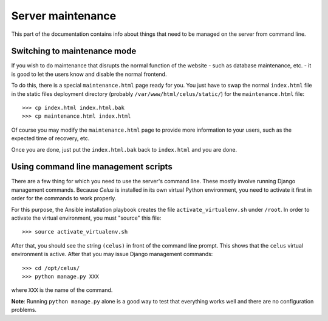 ==================
Server maintenance
==================

This part of the documentation contains info about things that need to be managed on the server
from command line.


-----------------------------
Switching to maintenance mode
-----------------------------

If you wish to do maintenance that disrupts the normal function of the website - such as database
maintenance, etc. - it is good to let the users know and disable the normal frontend.

To do this, there is a special ``maintenance.html`` page ready for you. You just have to swap
the normal ``index.html`` file in the static files deployment directory
(probably ``/var/www/html/celus/static/``) for the ``maintenance.html`` file::

>>> cp index.html index.html.bak
>>> cp maintenance.html index.html

Of course you may modify the ``maintenance.html`` page to provide more information to your users,
such as the expected time of recovery, etc.

Once you are done, just put the ``index.html.bak`` back to ``index.html`` and you are done.


.. _cli-management:

-------------------------------------
Using command line management scripts
-------------------------------------

There are a few thing for which you need to use the server's command line. These mostly involve
running Django management commands. Because `Celus` is installed in its own virtual Python
environment, you need to activate it first in order for the commands to work properly.

For this purpose, the Ansible installation playbook creates the file ``activate_virtualenv.sh``
under ``/root``. In order to activate the virtual environment, you must "source" this file::

>>> source activate_virtualenv.sh

After that, you should see the string ``(celus)`` in front of the command line prompt. This shows
that the ``celus`` virtual environment is active. After that you may issue Django management
commands::

>>> cd /opt/celus/
>>> python manage.py XXX

where ``XXX`` is the name of the command.

**Note**: Running ``python manage.py`` alone is a good way to test that everything works well and
there are no configuration problems.

